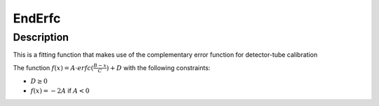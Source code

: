 .. _func-EndErfc:

=======
EndErfc
=======

.. index:: EndErfc

Description
-----------

This is a fitting function that makes use of the complementary error function for detector-tube calibration

The function :math:`f(x)=A \cdot erfc(\frac{B-x}{C}) + D` with the following constraints:

- :math:`D \geq 0`
- :math:`f(x) = -2A` if :math:`A<0` 

.. attributes::

.. properties::

.. categories::

.. sourcelink::
